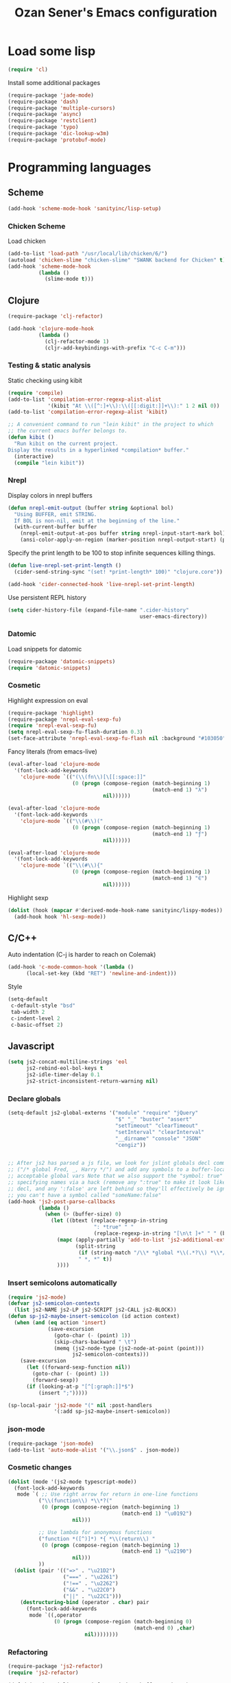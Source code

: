 #+TITLE: Ozan Sener's Emacs configuration
#+OPTIONS: num:nil ^:nil
* Load some lisp
#+BEGIN_SRC emacs-lisp
  (require 'cl)
#+END_SRC

Install some additional packages
#+BEGIN_SRC emacs-lisp
  (require-package 'jade-mode)
  (require-package 'dash)
  (require-package 'multiple-cursors)
  (require-package 'async)
  (require-package 'restclient)
  (require-package 'typo)
  (require-package 'dic-lookup-w3m)
  (require-package 'protobuf-mode)
#+END_SRC

* Programming languages
** Scheme
#+BEGIN_SRC emacs-lisp
  (add-hook 'scheme-mode-hook 'sanityinc/lisp-setup)
#+END_SRC
*** Chicken Scheme
Load chicken
#+BEGIN_SRC emacs-lisp
  (add-to-list 'load-path "/usr/local/lib/chicken/6/")
  (autoload 'chicken-slime "chicken-slime" "SWANK backend for Chicken" t)
  (add-hook 'scheme-mode-hook
            (lambda ()
              (slime-mode t)))
#+END_SRC

** Clojure
#+BEGIN_SRC emacs-lisp
  (require-package 'clj-refactor)

  (add-hook 'clojure-mode-hook
            (lambda ()
              (clj-refactor-mode 1)
              (cljr-add-keybindings-with-prefix "C-c C-m")))
#+END_SRC
*** Testing & static analysis
Static checking using kibit
#+BEGIN_SRC emacs-lisp
  (require 'compile)
  (add-to-list 'compilation-error-regexp-alist-alist
               '(kibit "At \\([^:]+\\):\\([[:digit:]]+\\):" 1 2 nil 0))
  (add-to-list 'compilation-error-regexp-alist 'kibit)

  ;; A convenient command to run "lein kibit" in the project to which
  ;; the current emacs buffer belongs to.
  (defun kibit ()
    "Run kibit on the current project.
  Display the results in a hyperlinked *compilation* buffer."
    (interactive)
    (compile "lein kibit"))
#+END_SRC

*** Nrepl
Display colors in nrepl buffers
#+BEGIN_SRC emacs-lisp
  (defun nrepl-emit-output (buffer string &optional bol)
    "Using BUFFER, emit STRING.
    If BOL is non-nil, emit at the beginning of the line."
    (with-current-buffer buffer
      (nrepl-emit-output-at-pos buffer string nrepl-input-start-mark bol)
      (ansi-color-apply-on-region (marker-position nrepl-output-start) (point-max))))
#+END_SRC

Specify the print length to be 100 to stop infinite sequences killing things.
#+BEGIN_SRC emacs-lisp
  (defun live-nrepl-set-print-length ()
    (cider-send-string-sync "(set! *print-length* 100)" "clojure.core"))

  (add-hook 'cider-connected-hook 'live-nrepl-set-print-length)
#+END_SRC

Use persistent REPL history
#+BEGIN_SRC emacs-lisp
  (setq cider-history-file (expand-file-name ".cider-history"
                                             user-emacs-directory))
#+END_SRC

*** Datomic
Load snippets for datomic
#+BEGIN_SRC emacs-lisp
  (require-package 'datomic-snippets)
  (require 'datomic-snippets)
#+END_SRC

*** Cosmetic
Highlight expression on eval
#+BEGIN_SRC emacs-lisp
  (require-package 'highlight)
  (require-package 'nrepl-eval-sexp-fu)
  (require 'nrepl-eval-sexp-fu)
  (setq nrepl-eval-sexp-fu-flash-duration 0.3)
  (set-face-attribute 'nrepl-eval-sexp-fu-flash nil :background "#103050")
#+END_SRC

Fancy literals (from emacs-live)
#+BEGIN_SRC emacs-lisp
(eval-after-load 'clojure-mode
  '(font-lock-add-keywords
    'clojure-mode `(("(\\(fn\\)[\[[:space:]]"
                     (0 (progn (compose-region (match-beginning 1)
                                               (match-end 1) "λ")
                               nil))))))

(eval-after-load 'clojure-mode
  '(font-lock-add-keywords
    'clojure-mode `(("\\(#\\)("
                     (0 (progn (compose-region (match-beginning 1)
                                               (match-end 1) "ƒ")
                               nil))))))

(eval-after-load 'clojure-mode
  '(font-lock-add-keywords
    'clojure-mode `(("\\(#\\){"
                     (0 (progn (compose-region (match-beginning 1)
                                               (match-end 1) "∈")
                               nil))))))
#+END_SRC

Highlight sexp
#+BEGIN_SRC emacs-lisp
  (dolist (hook (mapcar #'derived-mode-hook-name sanityinc/lispy-modes))
    (add-hook hook 'hl-sexp-mode))
#+END_SRC

** C/C++
Auto indentation (C-j is harder to reach on Colemak)
#+BEGIN_SRC emacs-lisp
  (add-hook 'c-mode-common-hook '(lambda ()
        (local-set-key (kbd "RET") 'newline-and-indent)))
#+END_SRC

Style
#+BEGIN_SRC emacs-lisp
  (setq-default
   c-default-style "bsd"
   tab-width 2
   c-indent-level 2
   c-basic-offset 2)
#+END_SRC
** Javascript
#+BEGIN_SRC emacs-lisp
  (setq js2-concat-multiline-strings 'eol
        js2-rebind-eol-bol-keys t
        js2-idle-timer-delay 0.1
        js2-strict-inconsistent-return-warning nil)
#+END_SRC

*** Declare globals
#+BEGIN_SRC emacs-lisp
  (setq-default js2-global-externs '("module" "require" "jQuery"
                                     "$" "_" "buster" "assert"
                                     "setTimeout" "clearTimeout"
                                     "setInterval" "clearInterval"
                                     "__dirname" "console" "JSON"
                                     "cengiz"))


  ;; After js2 has parsed a js file, we look for jslint globals decl comment
  ;; ("/* global Fred, _, Harry */") and add any symbols to a buffer-local var of
  ;; acceptable global vars Note that we also support the "symbol: true" way of
  ;; specifying names via a hack (remove any ":true" to make it look like a plain
  ;; decl, and any ':false' are left behind so they'll effectively be ignored as
  ;; you can't have a symbol called "someName:false"
  (add-hook 'js2-post-parse-callbacks
            (lambda ()
              (when (> (buffer-size) 0)
                (let ((btext (replace-regexp-in-string
                              ": *true" " "
                              (replace-regexp-in-string "[\n\t ]+" " " (buffer-substring-no-properties 1 (buffer-size)) t t))))
                  (mapc (apply-partially 'add-to-list 'js2-additional-externs)
                        (split-string
                         (if (string-match "/\\* *global *\\(.*?\\) *\\*/" btext) (match-string-no-properties 1 btext) "")
                         " *, *" t))
                  ))))
#+END_SRC
*** Insert semicolons automatically
#+BEGIN_SRC emacs-lisp
  (require 'js2-mode)
  (defvar js2-semicolon-contexts
    (list js2-NAME js2-LP js2-SCRIPT js2-CALL js2-BLOCK))
  (defun sp-js2-maybe-insert-semicolon (id action context)
    (when (and (eq action 'insert)
               (save-excursion
                 (goto-char (- (point) 1))
                 (skip-chars-backward " \t")
                 (memq (js2-node-type (js2-node-at-point (point)))
                       js2-semicolon-contexts)))
      (save-excursion
        (let ((forward-sexp-function nil))
          (goto-char (- (point) 1))
          (forward-sexp))
        (if (looking-at-p "[^[:graph:]]*$")
            (insert ";")))))

  (sp-local-pair 'js2-mode "(" nil :post-handlers
                 '(:add sp-js2-maybe-insert-semicolon))
#+END_SRC

*** json-mode
#+BEGIN_SRC emacs-lisp
  (require-package 'json-mode)
  (add-to-list 'auto-mode-alist '("\\.json$" . json-mode))
#+END_SRC
*** Cosmetic changes
#+BEGIN_SRC emacs-lisp
  (dolist (mode '(js2-mode typescript-mode))
    (font-lock-add-keywords
     mode `( ;; Use right arrow for return in one-line functions
            ("\\(function\\) *\\*?("
             (0 (progn (compose-region (match-beginning 1)
                                       (match-end 1) "\u0192")
                       nil)))

            ;; Use lambda for anonymous functions
            ("function *([^)]*) *{ *\\(return\\) "
             (0 (progn (compose-region (match-beginning 1)
                                       (match-end 1) "\u2190")
                       nil)))
            ))
    (dolist (pair '(("=>" . "\u21D2")
                    ("===" . "\u2261")
                    ("!==" . "\u2262")
                    ("&&" . "\u22C0")
                    ("||" . "\u22C1")))
      (destructuring-bind (operator . char) pair
        (font-lock-add-keywords
         mode `((,operator
                 (0 (progn (compose-region (match-beginning 0)
                                           (match-end 0) ,char)
                           nil))))))))
#+END_SRC
*** Refactoring
#+BEGIN_SRC emacs-lisp
  (require-package 'js2-refactor)
  (require 'js2-refactor)

  (defadvice js2r-inline-var (after reindent-buffer activate)
    (cleanup-buffer))

  (js2r-add-keybindings-with-prefix "C-c C-m")
  (define-key js2-mode-map (kbd "M-SPC") 'js2r--ensure-just-one-space)
#+END_SRC
*** Code completion and analysis using Tern
#+BEGIN_SRC emacs-lisp
  (require-package 'tern)
  (require-package 'tern-auto-complete)
  (require 'tern)

;  (add-hook 'js2-mode-hook (lambda () (tern-mode t)))

  (eval-after-load 'tern
    '(progn
       (require 'tern-auto-complete)
       (tern-ac-setup)))
#+END_SRC

*** Web-mode for JSX
#+BEGIN_SRC emacs-lisp
  (require-package 'web-mode)
  (add-to-list 'auto-mode-alist '("\\.html?\\'" . web-mode))
  (add-to-list 'auto-mode-alist '("\\.css?\\'" . web-mode))

  (setq web-mode-markup-indent-offset 2
        web-mode-css-indent-offset 2
        web-mode-code-indent-offset 2
        web-mode-enable-auto-quoting nil)
#+END_SRC

*** DWIM new line indentation

#+BEGIN_SRC emacs-lisp
  (defun osener/newline-and-indent ()
    "Open a new brace or bracket expression, with relevant newlines and indent. "
    (interactive)
    (if (or (and (looking-back "(") (looking-at ")"))
            (and (looking-back "{") (looking-at "}")))
        (progn
          (newline-and-indent)
          (newline-and-indent)
          (forward-line -1)
          (indent-according-to-mode))
      (newline-and-indent)))

  (define-key js2-mode-map (kbd "RET") 'osener/newline-and-indent)
#+END_SRC

** Typescript
#+BEGIN_SRC emacs-lisp
  (require-package 'flymake-cursor)
  (require-package 'tss)
  (add-to-list 'auto-mode-alist '("\\.ts\\'" . typescript-mode))
  (setq tss-popup-help-key "C-c C-d")
  (setq tss-jump-to-definition-key "M-.")
  (tss-config-default)
#+END_SRC
** Scala
#+BEGIN_SRC emacs-lisp
  (require-package 'scala-mode2)

  (let ((default-directory "~/vcs/ensime"))
    (when (file-exists-p default-directory)
      (add-to-list 'load-path (expand-file-name "elisp/"))
      (require 'ensime)))
#+END_SRC
** Haskell
#+BEGIN_SRC emacs-lisp
  (require 'haskell-mode)
  (require 'haskell)
  (require 'haskell-mode)
  (require 'hindent)
  (require 'haskell-process)
  (require 'haskell-simple-indent)
  (require 'haskell-interactive-mode)
  (require 'haskell-font-lock)
  (require-package 'shm)
  (require 'shm)
  (require 'shm-case-split)
  (require 'shm-reformat)
#+END_SRC

ghc-mod
#+BEGIN_SRC emacs-lisp
  (require-package 'ghc)
  (autoload 'ghc-init "ghc" nil t)
  (add-hook 'haskell-mode-hook (lambda () (ghc-init)))
  (setq haskell-font-lock-symbols t)
#+END_SRC

hindent
#+BEGIN_SRC emacs-lisp
  (autoload 'hindent/reformat-decl "hindent" nil t)
  (setq-default hindent-style "chris-done")
#+END_SRC

company-ghc
#+BEGIN_SRC emacs-lisp
  (require-package 'company-ghc)
  (require 'company)
  (add-hook 'haskell-mode-hook 'company-mode)
  (add-hook 'haskell-mode-hook 'rainbow-delimiters-mode)
  (add-to-list 'company-backends 'company-ghc)
  (custom-set-variables '(company-ghc-show-info t))
#+END_SRC

Misc
#+BEGIN_SRC emacs-lisp
  (add-hook 'kill-emacs-hook
            (lambda ()
              (shell-command-to-string "killall hdevtools")))

  (custom-set-variables
   '(haskell-interactive-mode-eval-pretty nil)
   '(haskell-interactive-mode-include-file-name nil)
   '(haskell-notify-p t)
   '(haskell-process-args-cabal-repl
     '("--ghc-option=-ferror-spans" "--with-ghc=ghci-ng"))
   '(haskell-process-args-ghci '("-ferror-spans"))
   '(haskell-process-auto-import-loaded-modules t)
   '(haskell-process-log t)
   '(haskell-process-path-ghci "ghci-ng")
   '(haskell-process-reload-with-fbytecode nil)
   '(haskell-process-suggest-haskell-docs-imports t)
   '(haskell-process-suggest-remove-import-lines t)
   '(haskell-process-type 'cabal-repl)
   '(haskell-process-use-presentation-mode t)
   '(haskell-tags-on-save t)
   '(shm-auto-insert-bangs t)
   '(shm-auto-insert-skeletons t)
   '(shm-use-hdevtools t)
   '(shm-use-presentation-mode t)
   '(haskell-complete-module-preferred
     '("Data.ByteString"
       "Data.ByteString.Lazy"
       "Data.Conduit"
       "Data.Function"
       "Data.List"
       "Data.Map"
       "Data.Maybe"
       "Data.Monoid"
       "Data.Ord")))


  (add-hook 'haskell-mode-hook (lambda () (electric-indent-mode 0)))
  (add-hook 'haskell-mode-hook (lambda () (auto-complete-mode 0)))
  (add-hook 'haskell-mode-hook 'structured-haskell-mode)
  (add-hook 'haskell-interactive-mode-hook 'structured-haskell-repl-mode)


  (defun haskell-interactive-toggle-print-mode ()
    (interactive)
    (setq haskell-interactive-mode-eval-mode
          (intern
           (ido-completing-read "Eval result mode: "
                                '("fundamental-mode"
                                  "haskell-mode"
                                  "espresso-mode"
                                  "ghc-core-mode"
                                  "org-mode")))))

  (defun haskell-insert-doc ()
    "Insert the documentation syntax."
    (interactive)
    (insert "-- | "))

  (defun haskell-insert-undefined ()
    "Insert undefined."
    (interactive)
    (if (and (boundp 'structured-haskell-mode)
             structured-haskell-mode)
        (shm-insert-string "undefined")
      (insert "undefined")))

  (defun haskell-move-right ()
    (interactive)
    (haskell-move-nested 1))

  (defun haskell-move-left ()
    (interactive)
    (haskell-move-nested -1))

  (defun haskell-who-calls (&optional prompt)
    "Grep the codebase to see who uses the symbol at point."
    (interactive "P")
    (let ((sym (if prompt
                   (read-from-minibuffer "Look for: ")
                 (haskell-ident-at-point))))
      (let ((existing (get-buffer "*who-calls*")))
        (when existing
          (kill-buffer existing)))
      (let ((buffer
             (grep-find (format "cd %s && find . -name '*.hs' -exec grep -inH -e %s {} +"
                                (haskell-session-current-dir (haskell-session))
                                sym))))
        (with-current-buffer buffer
          (rename-buffer "*who-calls*")
          (switch-to-buffer-other-window buffer)))))

  (defun haskell-auto-insert-module-template ()
    "Insert a module template for the newly created buffer."
    (interactive)
    (when (and (= (point-min)
                  (point-max))
               (buffer-file-name))
      (insert
       "-- | "
       "\n"
       "\n"
       "module "
       )
      (let ((name (haskell-guess-module-name)))
        (if (string= name "")
            (progn (insert "Main")
                   (shm-evaporate (- (point) 5)
                                  (point)))
          (insert name)))
      (insert " where"
              "\n"
              "\n")
      (goto-char (point-min))
      (forward-char 4)))

  ;; (define-key interactive-haskell-mode-map (kbd "C-?") 'haskell-mode-find-uses)
  (define-key interactive-haskell-mode-map (kbd "C-`") 'haskell-interactive-bring)
  (define-key interactive-haskell-mode-map (kbd "C-c C-c") 'haskell-process-cabal-build)
  (define-key interactive-haskell-mode-map (kbd "C-c C-k") 'haskell-interactive-mode-clear)
  (define-key interactive-haskell-mode-map (kbd "C-c C-l") 'haskell-process-load-or-reload)
  ;; (define-key interactive-haskell-mode-map (kbd "C-c C-t") 'haskell-mode-show-type-at)
  (define-key interactive-haskell-mode-map (kbd "C-c C-t") 'haskell-process-do-type)
  (define-key interactive-haskell-mode-map (kbd "C-c c") 'haskell-process-cabal)
  (define-key interactive-haskell-mode-map (kbd "M-,") 'haskell-who-calls)
  (define-key interactive-haskell-mode-map [f12] 'haskell-process-reload-devel-main)
  (define-key interactive-haskell-mode-map [f5] 'haskell-process-load-or-reload)

  (define-key haskell-mode-map (kbd "C-c i") 'hindent/reformat-decl)
  (define-key haskell-mode-map (kbd "C-c C-u") 'haskell-insert-undefined)
  (define-key haskell-mode-map (kbd "C-c C-a") 'haskell-insert-doc)
  (define-key haskell-mode-map (kbd "C-<return>") 'haskell-simple-indent-newline-indent)
  (define-key haskell-mode-map (kbd "C-<right>") 'haskell-move-right)
  (define-key haskell-mode-map (kbd "C-<left>") 'haskell-move-left)
  ;; (define-key haskell-mode-map (kbd "<space>") 'haskell-mode-contextual-space)

  (define-key haskell-cabal-mode-map (kbd "C-`") 'haskell-interactive-bring)
  (define-key haskell-cabal-mode-map [?\C-c ?\C-z] 'haskell-interactive-switch)
  (define-key haskell-cabal-mode-map (kbd "C-c C-c") 'haskell-process-cabal-build)
  (define-key haskell-cabal-mode-map (kbd "C-c c") 'haskell-process-cabal)
  (define-key haskell-cabal-mode-map (kbd "C-c C-k") 'haskell-interactive-mode-clear)

  (define-key haskell-interactive-mode-map (kbd "C-c C-v") 'haskell-interactive-toggle-print-mode)
  (define-key haskell-interactive-mode-map (kbd "C-c C-i") 'haskell-process-do-info)
  (define-key haskell-interactive-mode-map [f12] 'haskell-process-reload-devel-main)
  (define-key haskell-interactive-mode-map (kbd "C-<left>") 'haskell-interactive-mode-error-backward)
  (define-key haskell-interactive-mode-map (kbd "C-<right>") 'haskell-interactive-mode-error-forward)
  (define-key haskell-interactive-mode-map (kbd "C-c c") 'haskell-process-cabal)

  (define-key shm-map (kbd "C-c C-p") 'shm/expand-pattern)
  (define-key shm-map (kbd "C-c C-s") 'shm/case-split)
  ;; (define-key shm-map (kbd "SPC") 'shm-contextual-space)
  (define-key shm-map (kbd "C-\\") 'shm/goto-last-point)
  (define-key shm-map (kbd "C-c C-f") 'shm-fold-toggle-decl)
  (define-key shm-map (kbd "C-c i") 'shm-reformat-decl)
#+END_SRC

Ignore ghcjs output files
#+BEGIN_SRC emacs-lisp
  (mapc (lambda (ext) (push ext completion-ignored-extensions))
        '(".js_dyn_hi" ".js_dyn_o" ".js_hi" ".js_o"))

#+END_SRC
* Webdev
** Stylus
#+BEGIN_SRC emacs-lisp
  (require-package 'stylus-mode)
  (after-load 'auto-complete
    (add-hook 'stylus-mode-hook
              (lambda ()
                (ac-css-mode-setup)
                (rainbow-mode t))))
#+END_SRC
* Eshell
Great intro post for eshell, also the source of some of these settings:
http://www.masteringemacs.org/articles/2010/12/13/complete-guide-mastering-eshell/

** Change some defaults
#+BEGIN_SRC emacs-lisp
  (eval-after-load 'esh-opt
    '(progn
       (require 'em-prompt)
       (setq eshell-cmpl-ignore-case t)
       (setq eshell-prefer-lisp-functions t)
       (setq eshell-where-to-jump 'begin)
       (setq eshell-review-quick-commands nil)
       (setq eshell-smart-space-goes-to-end t)
       (setq eshell-directory-name
             (expand-file-name "./" (expand-file-name "eshell" user-emacs-directory)))))
#+END_SRC

** Convenience function for usage in a terminal emulator
This allows you to use eshell in a similar fashion to standard Unix
shells in a terminal emulator.

Call Emacs like this for an one-off eshell buffer:
emacsclient -a '' -t -e "(server-eshell)"
#+BEGIN_SRC emacs-lisp
  (defun server-eshell ()
    "Command to be called by emacs-client to start a new shell.

  A new eshell will be created. When the frame is closed, the buffer is
  deleted or the shell exits, then hooks will take care that the other
  actions happen. For example, when the frame is closed, then the buffer
  will be deleted and the client disconnected.

  Also creates a local binding of 'C-x #' to kill the buffer."
    (lexical-let ((buf (eshell t))
                  (client (first server-clients))
                  (frame (selected-frame)))
      (labels ((close (&optional arg)
                      (when (not (boundp 'cve/recurse))
                        (let ((cve/recurse t))
                          (delete-frame frame)
                          (kill-buffer buf)
                          (server-delete-client client)))))
        (add-hook 'eshell-exit-hook #'close t t)
        (add-hook 'delete-frame-functions #'close t t))
      (local-set-key (kbd "C-x #") (lambda () (interactive) (kill-buffer buf)))
      (delete-other-windows)
      nil))
#+END_SRC

** Quake-like eshell window
#+BEGIN_SRC emacs-lisp
  (require-package 'shell-pop)

  (setq shell-pop-window-position "bottom"
        shell-pop-window-height 50
        shell-pop-shell-type '("eshell" "*eshell*" (lambda () (eshell))))

  (global-set-key (kbd "<f8>") 'shell-pop)

#+END_SRC

** Easy way to open eshell in the directory of current buffer
[[https://github.com/technomancy/emacs-starter-kit/commit/c0e568d3c9940c9dd5241e4b49467723590fc2c2][From here]]
#+BEGIN_SRC emacs-lisp
(defun eshell-in-dir (&optional prompt)
  "Change the directory of an existing eshell to the directory of the file in
the current buffer or launch a new eshell if one isn't running. If the
current buffer does not have a file (e.g., a *scratch* buffer) launch or raise
eshell, as appropriate. Given a prefix arg, prompt for the destination
directory."
  (interactive "P")
  (let* ((original-buffer (current-buffer))
         (name (buffer-file-name))
         (dir (cond (prompt (read-directory-name "Directory: " nil nil t))
                    (name (file-name-directory name))
                    (t nil)))
         (buffers (delq nil (mapcar (lambda (buf)
                                      (with-current-buffer buf
                                        (when (eq 'eshell-mode major-mode)
                                          (buffer-name))))
                                    (buffer-list))))
         (buffer (cond ((eq 1 (length buffers)) (first buffers))
                       ((< 1 (length buffers)) (ido-completing-read
                                                "Eshell buffer: " buffers nil t
                                                nil nil (first buffers)))
                       (t (eshell)))))
    (with-current-buffer buffer
      (when dir
        (eshell/cd (list dir))
        (eshell-send-input))
      (end-of-buffer)
      (switch-to-buffer original-buffer)
      (shell-pop-up))))
#+END_SRC

** Clickable ls output
[[http://www.emacswiki.org/emacs/EshellEnhancedLS][From EmacsWiki]]
#+BEGIN_SRC emacs-lisp
  (eval-after-load "em-ls"
    '(progn
       (defun ted-eshell-ls-find-file-at-point (point)
         "RET on Eshell's `ls' output to open files."
         (interactive "d")
         (find-file
          (replace-regexp-in-string
           "[ \t\n]*$" ""
           (replace-regexp-in-string
            "^[ \t\n]*" ""
            (buffer-substring-no-properties
             (previous-single-property-change point 'help-echo)
             (next-single-property-change point 'help-echo))))))

       (defun pat-eshell-ls-find-file-at-mouse-click (event)
         "Middle click on Eshell's `ls' output to open files.
   From Patrick Anderson via the wiki."
         (interactive "e")
         (ted-eshell-ls-find-file-at-point (posn-point (event-end event))))

       (let ((map (make-sparse-keymap)))
         (define-key map (kbd "RET")      'ted-eshell-ls-find-file-at-point)
         (define-key map (kbd "<return>") 'ted-eshell-ls-find-file-at-point)
         (define-key map (kbd "<mouse-2>") 'pat-eshell-ls-find-file-at-mouse-click)
         (defvar ted-eshell-ls-keymap map))

       (defadvice eshell-ls-decorated-name (after ted-electrify-ls activate)
         "Eshell's `ls' now lets you click or RET on file names to open them."
         (add-text-properties 0 (length ad-return-value)
                              (list 'help-echo "RET, mouse-2: visit this file"
                                    'mouse-face 'highlight
                                    'keymap ted-eshell-ls-keymap)
                              ad-return-value)
         ad-return-value)))
#+END_SRC

** Colorize prompt on nonzero exit codes
#+BEGIN_SRC emacs-lisp
  (defface esk-eshell-error-prompt-face
    '((((class color) (background dark)) (:foreground "red" :bold t))
      (((class color) (background light)) (:foreground "red" :bold t)))
    "Face for nonzero prompt results"
    :group 'eshell-prompt)

  (add-hook 'eshell-after-prompt-hook
            (defun esk-eshell-exit-code-prompt-face ()
              (when (and eshell-last-command-status
                         (not (zerop eshell-last-command-status)))
                (let ((inhibit-read-only t))
                  (add-text-properties
                   (save-excursion (beginning-of-line) (point)) (point-max)
                   '(face esk-eshell-error-prompt-face))))))
#+END_SRC

** Misc commands
#+BEGIN_SRC emacs-lisp
  (defun eshell/cds ()
    "Change directory to the project's root."
    (eshell/cd (locate-dominating-file default-directory "src")))

  (defun eshell/cdl ()
    "Change directory to the project's root."
    (eshell/cd (locate-dominating-file default-directory "lib")))

  (defun eshell/cdg ()
    "Change directory to the project's root."
    (eshell/cd (locate-dominating-file default-directory ".git")))
#+END_SRC

* Term
Don't keep buffers with finished processes around
#+BEGIN_SRC emacs-lisp
  (defadvice term-sentinel (around my-advice-term-sentinel (proc msg))
    (if (memq (process-status proc) '(signal exit))
        (let ((buffer (process-buffer proc)))
          ad-do-it
          (kill-buffer buffer))
      ad-do-it))
  (ad-activate 'term-sentinel)
#+END_SRC

Yank into terminal with C-y
#+BEGIN_SRC emacs-lisp
  (add-hook 'term-mode-hook
            (lambda () (define-key term-raw-map (kbd "C-y") 'term-paste)))
#+END_SRC

Increase max buffer size
#+BEGIN_SRC emacs-lisp
  (add-hook 'term-mode-hook
            (lambda ()
              (setq term-buffer-maximum-size 10000)))
#+END_SRC

Multi-term
#+BEGIN_SRC emacs-lisp
  (require-package 'multi-term)

  (setq multi-term-program "/usr/local/bin/fish")

  (add-hook 'term-mode-hook
            (lambda ()
              (setq term-bind-key-alist
                    (append term-bind-key-alist
                            '(("M-[" . multi-term-prev)
                              ("M-]" . multi-term-next)
                              ("M-d" . term-send-forward-kill-word)
                              ("M-DEL" . term-send-forward-kill-word)
                              ("C-DEL" . term-send-forward-kill-word)
                              ("M-<backspace>" . term-send-backward-kill-word)
                              ("C-<backspace>" . term-send-backward-kill-word)
                              ("M-<right>" . term-send-forward-word)
                              ("C-<right>" . term-send-forward-word)
                              ("M-<left>" . term-send-backward-word)
                              ("C-<left>" . term-send-backward-word))))))
#+END_SRC

* Dired
Custom ls invocation
#+BEGIN_SRC emacs-lisp
  (setq dired-listing-switches
        "-aGhlvF --group-directories-first --time-style=long-iso")
#+END_SRC

Try guessing dired targets
#+BEGIN_SRC emacs-lisp
  (setq dired-dwim-target t)
#+END_SRC

Don't ask before doing recursive copies
#+BEGIN_SRC emacs-lisp
  (setq dired-recursive-copies 'always)
#+END_SRC

* Navigation
Goto line with feedback
#+BEGIN_SRC emacs-lisp
  (global-set-key [remap goto-line] 'goto-line-with-feedback)

  (defun goto-line-with-feedback ()
    "Show line numbers temporarily, while prompting for the line number input"
    (interactive)
    (if (and (boundp 'linum-mode)
             linum-mode)
        (call-interactively 'goto-line)
      (unwind-protect
          (progn
            (linum-mode 1)
            (call-interactively 'goto-line))
        (linum-mode -1))))
#+END_SRC

Projectile
#+BEGIN_SRC emacs-lisp
  (require-package 'projectile)
  (require-package 'helm-projectile)

  (projectile-global-mode t)
#+END_SRC
* Editing
#+BEGIN_SRC emacs-lisp
  (require-package 'zop-to-char)
  (global-set-key (kbd "M-z") 'zop-to-char)
#+END_SRC
* Window management
Popwin
#+BEGIN_SRC emacs-lisp
  (require-package 'popwin)

  (require 'popwin)
  (setq display-buffer-function 'popwin:display-buffer)

  (setq popwin:special-display-config
        '(("*Help*" :height 30 :stick t)
          ("*Completions*" :noselect t)
          ("*compilation*" :noselect t)
          ("*Messages*" :height 30)
          ("*Directory*" :noselect t)
          ("*Packages*" :height 30)
          ("\\*Slime Description.*" :noselect t :regexp t :height 30)
          ("*magit-commit*" :noselect t :height 40 :width 80)
          ("*magit-diff*" :noselect t :height 40 :width 80)
          ("*magit-edit-log*" :noselect t :height 15 :width 80)
          ("\\*Slime Inspector.*" :regexp t :height 30)
          ("*Ido Completions*" :noselect t :height 30)
          ("\\*ansi-term\\*.*" :regexp t :height 30)
          ("*shell*" :height 30)
          ("*gists*" :height 30)
          ("*sldb.*":regexp t :height 30)
          ("*nrepl-error*" :noselect t)))
#+END_SRC
Rotate windows
#+BEGIN_SRC emacs-lisp
  (defun rotate-windows ()
    "Rotate your windows"
    (interactive)
    (cond ((not (> (count-windows)1))
           (message "You can't rotate a single window!"))
          (t
           (setq i 1)
           (setq numWindows (count-windows))
           (while  (< i numWindows)
             (let* (
                    (w1 (elt (window-list) i))
                    (w2 (elt (window-list) (+ (% i numWindows) 1)))

                    (b1 (window-buffer w1))
                    (b2 (window-buffer w2))

                    (s1 (window-start w1))
                    (s2 (window-start w2))
                    )
               (set-window-buffer w1  b2)
               (set-window-buffer w2 b1)
               (set-window-start w1 s2)
               (set-window-start w2 s1)
               (setq i (1+ i)))))))
#+END_SRC

Toggle window split
#+BEGIN_SRC emacs-lisp
  (defun toggle-window-split ()
    (interactive)
    (if (= (count-windows) 2)
        (let* ((this-win-buffer (window-buffer))
               (next-win-buffer (window-buffer (next-window)))
               (this-win-edges (window-edges (selected-window)))
               (next-win-edges (window-edges (next-window)))
               (this-win-2nd (not (and (<= (car this-win-edges)
                                           (car next-win-edges))
                                       (<= (cadr this-win-edges)
                                           (cadr next-win-edges)))))
               (splitter
                (if (= (car this-win-edges)
                       (car (window-edges (next-window))))
                    'split-window-horizontally
                  'split-window-vertically)))
          (delete-other-windows)
          (let ((first-win (selected-window)))
            (funcall splitter)
            (if this-win-2nd (other-window 1))
            (set-window-buffer (selected-window) this-win-buffer)
            (set-window-buffer (next-window) next-win-buffer)
            (select-window first-win)
            (if this-win-2nd (other-window 1))))))
#+END_SRC

Easy window navigation using M-1..M-0
#+BEGIN_SRC emacs-lisp
  (require-package 'window-numbering)
  (window-numbering-mode t)
#+END_SRC

Keybindings
#+BEGIN_SRC emacs-lisp
  (global-set-key (kbd "C-x -") 'rotate-windows)
  (global-set-key (kbd "C-x C--") 'toggle-window-split)
  (global-unset-key (kbd "C-x C-+")) ;; don't zoom like this
#+END_SRC

#+BEGIN_SRC emacs-lisp
  (defun toggle-fullscreen ()
    "Toggle full screen"
    (interactive)
    (set-frame-parameter
     nil 'fullscreen
     (when (not (frame-parameter nil 'fullscreen)) 'fullboth)))

  (global-set-key (kbd "<f11>") 'toggle-fullscreen)
#+END_SRC

* Mail
#+BEGIN_SRC emacs-lisp
  (require 'gnus)
  (define-key gnus-group-mode-map (kbd "o") 'gnus-group-list-all-groups)

  (setq user-mail-address "ozan@ozansener.com"
        user-full-name  "Ozan Sener")

  (setq message-send-mail-function 'smtpmail-send-it
        smtpmail-stream-type 'starttls
        smtpmail-default-smtp-server "smtp.gmail.com"
        smtpmail-smtp-server "smtp.gmail.com"
        smtpmail-smtp-service 587)

  (add-hook 'message-send-hook
            (lambda ()
              (unless (yes-or-no-p "Sure you want to send this?")
                (signal 'quit nil))))


#+END_SRC

Mu4e
#+BEGIN_SRC emacs-lisp
  (add-to-list 'load-path "/run/current-system/sw/share/emacs/site-lisp/mu4e/")
  (require 'mu4e)


  (add-hook 'mu4e-view-mode-hook (lambda () (visual-line-mode)))
  (when (fboundp 'imagemagick-register-types)
    (imagemagick-register-types))

  (defun mu4e-shr2text ()
    (let ((dom (libxml-parse-html-region (point-min) (point-max))))
      (erase-buffer)
      (shr-insert-document dom)
      (goto-char (point-min))))
  (defun oni:shr-colorize-remove-last-arg (args)
    "If ARGS has more than 3 items, remove the last one."
    (if (> (length args) 3)
        (butlast args)
      args))
  (with-eval-after-load 'shr
    (advice-add #'shr-colorize-region :filter-args
                #'oni:shr-colorize-remove-last-arg))

  ;; Maildirs extension
  (require-package 'mu4e-maildirs-extension)
  (require 'mu4e-maildirs-extension)
  (mu4e-maildirs-extension)

  (setq mu4e-maildir "~/.mail"
        mu4e-sent-folder "/sent"
        mu4e-drafts-folder "/drafts"
        mu4e-trash-folder "/trash"
        mu4e-get-mail-command "offlineimap"
        mu4e-update-interval nil
        mu4e-sent-messages-behavior 'delete
        mu4e-headers-include-related nil
        mu4e-headers-skip-duplicates t
        mu4e-confirm-quit nil
        mu4e-maildir-shortcuts'(("/INBOX" . ?i))
        mu4e-html2text-command 'mu4e-shr2text
        mu4e-view-prefer-html t
        mu4e-view-show-images t
        mu4e-use-fancy-chars t
        mu4e-update-interval 300
        mu4e-skip-duplicates t
        mu4e-compose-signature
        (concat
         "Ozan Sener\n"
         "http://www.ozansener.com\n"))
#+END_SRC

* Chat
** ERC
Unique nick colorization
#+BEGIN_SRC emacs-lisp
  (require-package 'erc-hl-nicks)
#+END_SRC

Disable trailing whitespace in ERC buffers
#+BEGIN_SRC emacs-lisp
  (add-hook 'erc-mode-hook (lambda ()
                                (setq show-trailing-whitespace nil)))
#+END_SRC

* Helm
#+BEGIN_SRC emacs-lisp
  (require-package 'helm)
  (require-package 'helm-swoop)

  (require 'helm-config)

  (helm-mode -1)

  (setq helm-split-window-in-side-p t)
#+END_SRC

Keybindings
#+BEGIN_SRC emacs-lisp
  (global-set-key (kbd "<f1>") 'helm-mini)
  (global-set-key (kbd "M-i") 'helm-swoop)
  (global-set-key (kbd "M-I") 'helm-swoop-back-to-last-point)
  (define-key org-mode-map (kbd "C-x TAB") 'helm-org-headlines)
  (global-set-key (kbd "C-x TAB") 'helm-imenu)
#+END_SRC

* Git
Toggle whitespace in magit-status buffers
#+BEGIN_SRC emacs-lisp
  (require 'magit)

  (defun magit-toggle-whitespace ()
    (interactive)
    (if (member "-w" magit-diff-options)
        (magit-dont-ignore-whitespace)
      (magit-ignore-whitespace)))

  (defun magit-ignore-whitespace ()
    (interactive)
    (add-to-list 'magit-diff-options "-w")
    (magit-refresh))

  (defun magit-dont-ignore-whitespace ()
    (interactive)
    (setq magit-diff-options (remove "-w" magit-diff-options))
    (magit-refresh))

  (global-set-key (kbd "C-c g") 'magit-status)
  (define-key magit-status-mode-map (kbd "W") 'magit-toggle-whitespace)
#+END_SRC

Add keybinding for toggling --no-merges in log view
#+BEGIN_SRC emacs-lisp
  (eval-after-load 'magit-key-mode
    '(magit-key-mode-insert-switch 'logging "-l" "No merges" "--no-merges"))
#+END_SRC

Diff-hl mode
#+BEGIN_SRC emacs-lisp
  (require-package 'diff-hl)
  (global-diff-hl-mode t)
#+END_SRC

Style-checking for git commit messages
#+BEGIN_SRC emacs-lisp
  (require-package 'git-commit-mode)
#+END_SRC

Misc
#+BEGIN_SRC emacs-lisp
  (setq magit-diff-refine-hunk 'all)
  (setq magit-repo-dirs '("~/vcs"))
#+END_SRC

* OSX related tweaks
Input related tweaks
#+BEGIN_SRC emacs-lisp
  (when *is-a-mac*
    (setq mac-command-modifier 'super)
    (setq mac-option-modifier 'meta)
    (global-unset-key (kbd "s-q")))
#+END_SRC

* Cosmetic changes
Set default font
#+BEGIN_SRC emacs-lisp
  (add-to-list 'default-frame-alist
               `(font . ,(if *is-a-mac*
                            "PragmataPro-15"
                            "PragmataPro-12")))
#+END_SRC

Disable bold faces
#+BEGIN_SRC emacs-lisp
  (mapc
   (lambda (face)
     (set-face-attribute face nil :weight 'normal :underline nil))
   (face-list))
#+END_SRC

Use UTF-8 bullets on org-mode buffers
#+BEGIN_SRC emacs-lisp
  (require-package 'org-bullets)
  (add-hook 'org-mode-hook (lambda () (org-bullets-mode 1)))
#+END_SRC

Fontify code blocks in org-mode buffers
#+BEGIN_SRC emacs-lisp
  (setq org-src-fontify-natively t)
#+END_SRC

Turn on `org-indent-mode' on startup
#+BEGIN_SRC emacs-lisp
  (setq org-startup-indented t)
#+END_SRC

Parse ansi color escape codes in compilation-mode buffers
#+BEGIN_SRC emacs-lisp
  (require 'ansi-color)
  (defun colorize-compilation-buffer ()
    (toggle-read-only)
    (ansi-color-apply-on-region (point-min) (point-max))
    (toggle-read-only))
  (add-hook 'compilation-filter-hook 'colorize-compilation-buffer)
#+END_SRC

Indent guide
#+BEGIN_SRC emacs-lisp
  (require-package 'indent-guide)
  (require 'indent-guide)
  (add-hook 'stylus-mode-hook 'indent-guide-mode)
#+END_SRC

No blinking!
#+BEGIN_SRC emacs-lisp
  (blink-cursor-mode -1)
#+END_SRC

Increase fringe width
#+BEGIN_SRC emacs-lisp
  (fringe-mode 8)
#+END_SRC

** Fancy mode-line
#+BEGIN_SRC emacs-lisp
  (require-package 'svg-mode-line-themes)

  (require 'svg-mode-line-themes)

  (smt/enable)

  (defun smt/buffer-indicators-text (widget)
    (if buffer-read-only " RO " " RW "))

  (defun smt/buffer-name-text (widget)
    (format-mode-line "%b"))

  (defun smt/minor-mode-indicator-text (widget)
    (concat
     (when defining-kbd-macro                             " REC ")
     (when (bound-and-true-p aai-mode)                    " I ")
     (when (or (bound-and-true-p evil-local-mode)
               (bound-and-true-p evil-mode))              " [eVil] ")
     (when (bound-and-true-p dired-omit-mode)             " O ")
     (when (bound-and-true-p save-auto-hook)              " A ")
     (when (/= (- (point-max) (point-min)) (buffer-size)) " N ")
     (when (bound-and-true-p wmi)                         " M ")
     (when (bound-and-true-p multiple-cursors-mode)       " mc ")
     (when (bound-and-true-p iedit-mode)                  " iedit ")))

  (smt/defwidget buffer-dirty
    :text (lambda (widget)
            (if (and
                 (buffer-modified-p)
                 (or buffer-file-name buffer-offer-save))
                " ❉ " " ✓ ")))

  (smt/defwidget position-info
    :text (lambda (widget)
            (format-mode-line "%l:%c [%p] %I"))
    :on-click (lambda (widget event)
                (what-cursor-position t)))

  (smt/defwidget major-mode
    :text (lambda (widget)
            (format-mode-line mode-name))
    :on-click (lambda (widget event)
                (message "%s" (format-mode-line mode-line-modes))))

  (smt/defrow default-position
    :widgets '(position-info)
    :align "right"
    :margin 5)

  (smt/defrow default-left
    :widgets '(buffer-info buffer-name buffer-dirty which-function)
    :margin 10)

  (smt/defrow default-right
    :widgets '(major-mode version-control minor-modes)
    :align "right"
    :margin 30)

  (defun ocodo:smt/background (theme)
    (let ((width (smt/window-pixel-width))
          (height (smt/t-pixel-height theme)))
      `((\defs
         (linearGradient
          :id "twisted" :x1 "0%" :y1 "0%" :x2 "100%" :y2 "25%"
          (stop :offset "0%"  :style "stop-color:#000000;stop-opacity:0.3")
          (stop :offset "25%"  :style "stop-color:#484848;stop-opacity:0.3")
          (stop :offset "75%"  :style "stop-color:#484848;stop-opacity:0.3")
          (stop :offset "100%"  :style "stop-color:#000000;stop-opacity:0.3"))
         (filter
          :id "blur"
          (feGaussianBlur
           :stdDeviation "5")
          (feComposite)))
        (rect :width "100%" :height "100%" :x 0 :y 0 :fill "url(#twisted)" :fill-opacity 1)
        (rect :width "100%" :height 1 :x 0 :y height :fill "#383838" :fill-opacity 1)

        (g :transform ,(format "translate(%i,0)" (- width 80))
           (g :transform "matrix(1.25,0,0,-1.25,0,32)"
              (g :transform "matrix(0.14833729,0,0,0.14833729,31.537529,25.978459)"    (path :fill "#6cb681" :fill-opacity 0.6 :d "M 0,0 39.208,-61.232 78.417,0 0,0 z"))
              (g :transform "matrix(0.14833729,0,0,0.14833729,43.16965,25.978459)"     (path :fill "#62b286" :fill-opacity 0.6 :d "m 0,0 -39.208,-61.232 83.937,0 L 5.521,0 0,0 z"))
              (g :transform "matrix(0.14833729,0,0,0.14833729,43.988605,25.978459)"    (path :fill "#aabd86" :fill-opacity 0.6 :d "M 0,0 39.208,-61.232 78.418,0 0,0 z"))
              (g :transform "matrix(0.14833729,0,0,0.14833729,55.620993,25.978459)"    (path :fill "#bfb980" :fill-opacity 0.6 :d "m 0,0 -39.21,-61.232 83.938,0 L 5.521,0 0,0 z"))
              (g :transform "matrix(0.14833729,0,0,0.14833729,56.439934,25.978459)"    (path :fill "#e2ae6e" :fill-opacity 0.6 :d "M 0,0 39.208,-61.232 68.317,-15.771 68.317,0 0,0 z"))
              (g :transform "matrix(0.14833729,0,0,0.14833729,62.255883,16.89541)"     (path :fill "#e69c5e" :fill-opacity 0.6 :d "m 0,0 29.11,0 0,45.461 L 0,0 z"))

              (g :transform "matrix(0.14833729,0,0,0.14833729,31.128089,7.1725684)"    (path :fill "#028f85" :fill-opacity 0.6 :d "M 0,0 41.969,65.545 83.938,0 0,0 z"))
              (g :transform "matrix(0.14833729,0,0,0.14833729,49.804673,16.895395)"    (path :fill "#3f9f88" :fill-opacity 0.6 :d "M 0,0 -41.969,-65.545 -83.938,0 0,0 z"))
              (g :transform "matrix(0.14833729,0,0,0.14833729,43.57915,7.1725684)"     (path :fill "#72aa88" :fill-opacity 0.6 :d "M 0,0 41.969,65.545 83.939,0 0,0 z"))
              (g :transform "matrix(0.14833729,0,0,0.14833729,62.255883,16.895395)"    (path :fill "#a5b785" :fill-opacity 0.6 :d "M 0,0 -41.968,-65.545 -83.938,0 0,0 z"))
              (g :transform "matrix(0.14833729,0,0,0.14833729,56.030478,7.1726129)"    (path :fill "#c9cb87" :fill-opacity 0.6 :d "m 0,0 71.078,0 0,20.083 L 41.968,65.545 0,0 z"))
              (g :transform "matrix(0.14833729,0,0,0.14833729,62.255883,16.89541)"     (path :fill "#e7bd73" :fill-opacity 0.6 :d "M 0,0 29.11,-45.462 29.11,0 0,0 z"))

              (g :transform "matrix(0.14833729,0,0,0.14833729,31.128059,7.1726129)"    (path :fill "#007d7e" :fill-opacity 0.6 :d "m 0,0 30.961,-48.353 22.016,0 L 83.938,0 0,0 z"))
              (g :transform "matrix(0.14833729,0,0,0.14833729,38.986494,5.9236201e-7)" (path :fill "#69a489" :fill-opacity 0.6 :d "M 0,0 61.922,0 30.961,48.353 0,0 z"))
              (g :transform "matrix(0.14833729,0,0,0.14833729,43.579135,7.1726129)"    (path :fill "#8bb285" :fill-opacity 0.6 :d "m 0,0 30.961,-48.353 22.016,0 L 83.939,0 0,0 z"))
              (g :transform "matrix(0.14833729,0,0,0.14833729,51.437629,5.9236201e-7)" (path :fill "#bec680" :fill-opacity 0.6 :d "M 0,0 61.922,0 30.962,48.353 0,0 z"))
              (g :transform "matrix(0.14833729,0,0,0.14833729,56.030478,7.1726129)"    (path :fill "#d7b866" :fill-opacity 0.6 :d "m 0,0 30.96,-48.353 22.016,0 18.102,28.27 L 71.078,0 0,0 z"))
              (g :transform "matrix(0.14833729,0,0,0.14833729,63.88878,5.9236201e-7)"  (path :fill "#eeb767" :fill-opacity 0.6 :d "m 0,0 18.102,0 0,28.27 L 0,0 z"))))

        (g :transform "matrix(1.25,0,0,-1.25,0,32)"
           (g :transform "matrix(-0.14833729,0,0,0.14833729,105.25468,-47.37267)"
              (g :transform "translate(299.9707,494.4888)" (path :fill "#6cb681" :fill-opacity 0.6  :d "m 0,0 -39.209,-61.232 83.939,0 L 5.521,0 0,0 z" ))
              (g :transform "translate(305.4917,494.4888)" (path :fill "#62b286" :fill-opacity 0.6  :d "M 0,0 39.209,-61.232 78.418,0 0,0 z" ))
              (g :transform "translate(383.9101,494.4888)" (path :fill "#aabd86" :fill-opacity 0.6  :d "m 0,0 -39.209,-61.232 83.938,0 L 5.521,0 0,0 z" ))
              (g :transform "translate(389.431,494.4888)"  (path :fill "#bfb980" :fill-opacity 0.6  :d "M 0,0 39.208,-61.232 78.417,0 0,0 z" ))
              (g :transform "translate(467.8478,494.4888)" (path :fill "#e2ae6e" :fill-opacity 0.6  :d "m 0,0 -39.208,-61.232 83.937,0 L 5.521,0 0,0 z" ))
              (g :transform "translate(473.3686,494.4888)" (path :fill "#e69c5e" :fill-opacity 0.6  :d "M 0,0 39.208,-61.232 78.417,0 0,0 z" ))
              (g :transform "translate(551.7853,494.4888)" (path :fill "#e08951" :fill-opacity 0.6  :d "m 0,0 -39.208,-61.232 83.937,0 L 5.521,0 0,0 z" ))
              (g :transform "translate(557.3062,494.4888)" (path :fill "#f2a047" :fill-opacity 0.6  :d "M 0,0 39.208,-61.232 78.418,0 0,0 z" ))
              (g :transform "translate(635.7247,494.4888)" (path :fill "#e57d50" :fill-opacity 0.6  :d "m 0,0 -39.21,-61.232 83.938,0 L 5.521,0 0,0 z" ))
              (g :transform "translate(641.2455,494.4888)" (path :fill "#c14b47" :fill-opacity 0.6  :d "M 0,0 39.208,-61.232 68.317,-15.771 68.317,0 0,0 z" ))
              (g :transform "translate(680.4531,433.2564)" (path :fill "#b63840" :fill-opacity 0.6  :d "m 0,0 29.11,0 0,45.461 L 0,0 z" ))

              (g :transform "translate(344.7012,433.2563)" (path :fill "#028f85" :fill-opacity 0.6  :d "M 0,0 -41.97,-65.545 -83.939,0 0,0 z" ))
              (g :transform "translate(302.731,367.7109)"  (path :fill "#3f9f88" :fill-opacity 0.6  :d "M 0,0 41.97,65.545 83.94,0 0,0 z" ))
              (g :transform "translate(428.6396,433.2563)" (path :fill "#72aa88" :fill-opacity 0.6  :d "M 0,0 -41.969,-65.545 -83.938,0 0,0 z" ))
              (g :transform "translate(386.6709,367.7109)" (path :fill "#a5b785" :fill-opacity 0.6  :d "M 0,0 41.969,65.545 83.938,0 0,0 z" ))
              (g :transform "translate(512.5771,433.2563)" (path :fill "#c9cb87" :fill-opacity 0.6  :d "M 0,0 -41.969,-65.545 -83.938,0 0,0 z" ))
              (g :transform "translate(470.6084,367.7109)" (path :fill "#e7bd73" :fill-opacity 0.6  :d "M 0,0 41.969,65.545 83.938,0 0,0 z" ))
              (g :transform "translate(596.5146,433.2563)" (path :fill "#f6c576" :fill-opacity 0.6  :d "M 0,0 -41.969,-65.545 -83.938,0 0,0 z" ))
              (g :transform "translate(554.5459,367.7109)" (path :fill "#eea258" :fill-opacity 0.6  :d "M 0,0 41.969,65.545 83.939,0 0,0 z" ))
              (g :transform "translate(680.4531,433.2563)" (path :fill "#c76b4d" :fill-opacity 0.6  :d "M 0,0 -41.968,-65.545 -83.938,0 0,0 z" ))
              (g :transform "translate(638.4852,367.7112)" (path :fill "#b14f43" :fill-opacity 0.6  :d "m 0,0 71.078,0 0,20.083 L 41.968,65.545 0,0 z" ))
              (g :transform "translate(680.4531,433.2564)" (path :fill "#963336" :fill-opacity 0.6  :d "M 0,0 29.11,-45.462 29.11,0 0,0 z" ))

              (g :transform "translate(271.7697,319.3578)" (path :fill "#00707a" :fill-opacity 0.6  :d "M 0,0 61.923,0 30.962,48.353 0,0 z" ))
              (g :transform "translate(302.7312,367.7112)" (path :fill "#007d7e" :fill-opacity 0.6  :d "m 0,0 30.961,-48.353 22.017,0 L 83.939,0 0,0 z" ))
              (g :transform "translate(355.7091,319.3578)" (path :fill "#69a489" :fill-opacity 0.6  :d "M 0,0 61.922,0 30.961,48.353 0,0 z" ))
              (g :transform "translate(386.6706,367.7112)" (path :fill "#8bb285" :fill-opacity 0.6  :d "m 0,0 30.961,-48.353 22.016,0 L 83.938,0 0,0 z" ))
              (g :transform "translate(439.6474,319.3578)" (path :fill "#bec680" :fill-opacity 0.6  :d "M 0,0 61.922,0 30.961,48.353 0,0 z" ))
              (g :transform "translate(470.6082,367.7112)" (path :fill "#d7b866" :fill-opacity 0.6  :d "m 0,0 30.961,-48.353 22.016,0 L 83.938,0 0,0 z" ))
              (g :transform "translate(523.585,319.3578)"  (path :fill "#eeb767" :fill-opacity 0.6  :d "M 0,0 61.922,0 30.961,48.353 0,0 z" ))
              (g :transform "translate(554.5458,367.7112)" (path :fill "#d68651" :fill-opacity 0.6  :d "m 0,0 30.961,-48.353 22.016,0 L 83.939,0 0,0 z" ))
              (g :transform "translate(607.523,319.3578)"  (path :fill "#c16448" :fill-opacity 0.6  :d "M 0,0 61.922,0 30.962,48.353 0,0 z" ))
              (g :transform "translate(638.4852,367.7112)" (path :fill "#9b4641" :fill-opacity 0.6  :d "m 0,0 30.96,-48.353 22.016,0 18.102,28.27 L 71.078,0 0,0 z" ))
              (g :transform "translate(691.4611,319.3578)" (path :fill "#83373c" :fill-opacity 0.6  :d "m 0,0 18.102,0 0,28.27 L 0,0 z" )))))))


  (defun ocodo:smt/overlay (theme)
    (let ((width (smt/window-pixel-width))
          (height (smt/t-pixel-height theme)))
      `((\defs
         (linearGradient
          :id "over-gradient" :x1 "0%" :y1 "0%" :x2 "0%" :y2 "100%"
          (stop :offset "0%" :style "stop-color:#FFFFFF;stop-opacity:0.1")
          (stop :offset "20%" :style "stop-color:#000000;stop-opacity:0.0")
          (stop :offset "90%" :style "stop-color:#000000;stop-opacity:0.5")
          (stop :offset "100%" :style "stop-color:#000000;stop-opacity:0.8")))
        (rect :width "100%" :height "100%" :x 0 :y 0 :fill "url(#over-gradient)"))))

  (defun smt/ocodo-title-style (widget)
    (list :font-weight "normal"
          :font-size "12pt"
          :font-family "sans-serif"
          :filter nil
          :fill (if (smt/window-active-p)
                    "#FFFFFF"
                  "#666666")))

  (defun smt/ocodo-major-mode-style (widget)
    (list :font-weight "normal"
          :font-size "12pt"
          :filter nil
          :font-family "sans-serif"
          :fill (if (smt/window-active-p)
                    "#AAAAAA"
                  "#666666")))

  (defun smt/ocodo-info-style (widget)
    (list :font-weight "normal"
          :font-size "10pt"
          :filter nil
          :font-family "sans-serif"
          :fill (if (smt/window-active-p)
                    "#999999"
                  "#555555")))

  (defun smt/ocodo-position-info-style (widget)
    (list :font-weight "normal"
          :font-size "11pt"
          :filter nil
          :fill (if (smt/window-active-p)
                    "#DDDDDD"
                  "#999999")))

  (defun smt/ocodo-dirty-style (widget)
    (list :font-weight "normal"
          :font-size "11pt"
          :filter nil
          :font-family "sans-serif"
          :fill (if (and (or buffer-file-name buffer-offer-save) (buffer-modified-p))
                    ;; Dirty
                    (if (smt/window-active-p)
                        "#FF6060" "#763030")
                  ;; Untouched
                  (if (smt/window-active-p)
                      "#1F4F25" "#143519"))))

  (defun smt/ocodo-minor-mode-style (widget)
    (list :font-weight "normal"
          :font-size "11pt"
          :filter nil
          :fill (if (smt/window-active-p)
                    "#FFFFFF"
                  "#666666")))

  (defun smt/ocodo-version-control-style (widget)
    (list :font-weight "bold"
          :font-size "11pt"
          :filter nil
          :font-family "sans-serif"
          :fill (if (smt/window-active-p)
                    "#60B18C"
                  "#666666")))

  (smt/deftheme ocodo:smt
    :pixel-height 32
    :background 'ocodo:smt/background
    :overlay    'ocodo:smt/overlay
    :local-widgets
    (list (cons 'major-mode
                (smt/make-widget
                 :prototype 'major-mode
                 :style 'smt/ocodo-major-mode-style))

          (cons 'minor-modes
                (smt/make-widget
                 :prototype 'minor-modes
                 :style 'smt/ocodo-minor-mode-style))

          (cons 'version-control
                (smt/make-widget
                 :prototype 'version-control
                 :style 'smt/ocodo-version-control-style))

          (cons 'position-info
                (smt/make-widget
                 :prototype 'position-info
                 :style 'smt/ocodo-position-info-style))

          (cons 'buffer-info
                (smt/make-widget
                 :prototype 'buffer-info
                 :style 'smt/ocodo-info-style))

          (cons 'buffer-dirty
                (smt/make-widget
                 :prototype 'buffer-dirty
                 :style 'smt/ocodo-dirty-style))

          (cons 'buffer-name
                (smt/make-widget
                 :prototype 'buffer-name
                 :style 'smt/ocodo-title-style)))

    :rows (list
           'default-left
           'default-position
           'default-right))


  (let ((theme (cdr (assoc 'archetype smt/themes)))
        (row (cdr (assoc 'archetype smt/rows))))

    ;; Customise to use your desired default font
    (setf (getf theme :style) (list :font-size "12pt" :font-family "sans-serif"))

    (setf (getf row :baseline) 19))

  (smt/set-theme 'ocodo:smt)
  (set-face-attribute 'mode-line nil :box nil)
  (set-face-attribute 'mode-line-inactive nil :box nil)

#+END_SRC
* Misc Emacs modes
M-x find-file http://en.wikipedia.org/wiki/Main_Page
#+BEGIN_SRC emacs-lisp
  (url-handler-mode t)
#+END_SRC

Edit current file with sudo
#+BEGIN_SRC emacs-lisp
  (defun edit-file-with-sudo ()
    "Open the currently visited file as root via sudo."
    (interactive)
    (if (buffer-file-name)
        (let ((file-name (buffer-file-name)))
          (kill-buffer (current-buffer))
          (find-file (concat "/sudo::" file-name))
          (message "now editing %s as root" file-name))))

#+END_SRC

Clean old buffers
#+BEGIN_SRC emacs-lisp
  (autoload 'clean-buffer-list "midnight"
    "Kill old buffers that have not been displayed recently." t)
#+END_SRC

** Smartparens
#+BEGIN_SRC emacs-lisp
  (require-package 'smartparens)
  (setq sp-base-key-bindings 'paredit)
  (smartparens-global-strict-mode t)
  (diminish 'smartparens-mode)
  (require 'smartparens-config)
#+END_SRC

Temporary fix for missing cua-replace-region (See [[https://github.com/Fuco1/smartparens/issues/271][#271]])
#+BEGIN_SRC emacs-lisp
  (unless (fboundp 'cua-replace-region)
    (defun cua-replace-region ()
      "Replace the active region with the character you type."
      (interactive)
      (let ((not-empty (and cua-delete-selection (cua-delete-region))))
        (unless (eq this-original-command this-command)
          (let ((overwrite-mode
                 (and overwrite-mode
                      not-empty
                      (not (eq this-original-command 'self-insert-command)))))
            (cua--fallback))))))
#+END_SRC

** Convenient bookmarking using bm
#+BEGIN_SRC emacs-lisp
  (require-package 'bm)

  (global-set-key (kbd "<M-f2>") 'bm-toggle)
  (global-set-key (kbd "<f2>")   'bm-next)
  (global-set-key (kbd "<S-f2>") 'bm-previous)
  (global-set-key (kbd "<left-fringe> <mouse-1>") 'bm-toggle-mouse)
  (global-set-key (kbd "<left-fringe> <wheel-down>") 'bm-next-mouse)
  (global-set-key (kbd "<left-fringe> <wheel-up>") 'bm-previous-mouse)
#+END_SRC

** Browsers
#+BEGIN_SRC emacs-lisp
  (require-package 'w3m)
  (setq browse-url-browser-function 'browse-url-default-browser)
#+END_SRC

** Disable hl-line-mode
#+BEGIN_SRC emacs-lisp
  (remove-hook 'prog-mode-hook 'esk-turn-on-hl-line-mode)
#+END_SRC

** ag
Editable buffer
#+BEGIN_SRC emacs-lisp
  (require-package 'wgrep-ack)
  (add-hook 'ag-mode-hook 'wgrep-ack-and-a-half-setup)
  (setq wgrep-auto-save-buffer t)
  (setq wgrep-enable-key "w")
  (setq wgrep-change-readonly-file t)
#+END_SRC

Ignore ghcjs output files
#+BEGIN_SRC emacs-lisp
  (setq ag-ignore-list '(".js_" "*.jsexe*"))
#+END_SRC
** Shell
Use fish shell
#+BEGIN_SRC emacs-lisp
  (setq explicit-shell-file-name "/usr/local/bin/fish")
#+END_SRC

** Snippets
#+BEGIN_SRC emacs-lisp
  (require-package 'yasnippet)
#+END_SRC

Enable globally
#+BEGIN_SRC emacs-lisp
  (yas-global-mode 1)
#+END_SRC

Disable in some modes
#+BEGIN_SRC emacs-lisp
  (add-hook 'term-mode-hook (lambda ()
                              (yas-minor-mode -1)))
#+END_SRC

#+BEGIN_SRC emacs-lisp
  (diminish 'yas-minor-mode)
#+END_SRC

Prefer IDO prompt
#+BEGIN_SRC emacs-lisp
  (setq yas/prompt-functions '(yas/ido-prompt yas/dropdown-prompt))
#+END_SRC



*** Helper functions
JavaScript [[https://github.com/magnars/.emacs.d/blob/master/defuns/snippet-helpers.el][(From here)]]
#+BEGIN_SRC emacs-lisp
  (defun js-method-p ()
    (save-excursion
      (word-search-backward "function")
      (looking-back ": ")))

  (defun js-function-declaration-p ()
    (save-excursion
      (word-search-backward "function")
      (looking-back "^\\s *")))

  (defun snippet--function-punctuation ()
    (if (js-method-p)
        (when (not (looking-at "[ \n\t\r]*}"))
          (insert ","))
      (unless (js-function-declaration-p)
        (if (looking-at "$") (insert ";")))))

  (defun snippet--function-name ()
    (if (js-function-declaration-p) "name" ""))
#+END_SRC

** EMMS
#+BEGIN_SRC emacs-lisp
  (require-package 'emms)

  (autoload 'emms-browser "emms-browser"
    "Launch or switch to the EMMS Browser." t)
  (autoload 'emms "emms-playlist-mode"
    "Switch to the current emms-playlist buffer." t)

  (eval-after-load "emms"
    `(progn
       (emms-devel)
       (emms-default-players)

       (if (require 'emms-info-libtag nil t)
           (add-to-list 'emms-info-functions 'emms-info-libtag
                        nil 'eq))
       (require 'emms-mark nil t)

       (require 'emms-history)
       (emms-history-load)

       ;; swap time and other track info
       (let ((new-global-mode-string nil))
         (while (and (not (memq (car global-mode-string)
                                '(emms-mode-line-string
                                  emms-playing-time-string)))
                     global-mode-string)
           (push (car global-mode-string) new-global-mode-string)
           (setq global-mode-string (cdr global-mode-string)))
         (setq global-mode-string
               (nconc (nreverse new-global-mode-string)
                      '(emms-playing-time-string
                        emms-mode-line-string))))
       (add-hook 'emms-player-started-hook 'emms-show)


       (defun my-emms-covers (dir type)
         "Choose album cover in DIR deppending on TYPE.
          Small cover should be less than 80000 bytes.
          Medium - less than 120000 bytes."
         (let* ((pics (directory-files-and-attributes
                       dir t "\\.\\(jpe?g\\|png\\|gif\\|bmp\\)$" t))
                (pic (car pics))
                (pic-size (nth 8 pic)))
           (let (temp)
             (cond
              ((eq type 'small)
               (while (setq temp (cadr pics))
                 (let ((temp-size (nth 8 temp)))
                   (if (< temp-size pic-size)
                       (setq pic temp
                             pic-size temp-size)))
                 (setq pics (cdr pics)))
               (if (<= (or pic-size 80001) 80000)
                   (car pic)))
              ((eq type 'medium)
               (if (and pic (setq temp (cadr pics)))
                   (progn
                     (setq pics (cdr pics))
                     (let ((temp-size (nth 8 temp)))
                       (let ((small temp)
                             (small-size temp-size))
                         (if (< pic-size small-size)
                             (setq small pic
                                   small-size pic-size
                                   pic temp
                                   pic-size temp-size))
                         (while (setq temp (cadr pics))
                           (setq temp-size (nth 8 temp))
                           (cond
                            ((< temp-size small-size)
                             (setq pic small
                                   pic-size small-size
                                   small temp
                                   small-size temp-size))
                            ((< temp-size pic-size)
                             (setq pic temp
                                   pic-size temp-size)))
                           (setq pics (cdr pics)))
                         (car (if (<= pic-size 120000) pic
                                small)))))
                 (car pic)))
              ((eq type 'large)
               (while (setq temp (cadr pics))
                 (let ((temp-size (nth 8 temp)))
                   (if (> temp-size pic-size)
                       (setq pic temp
                             pic-size temp-size)))
                 (setq pics (cdr pics)))
               (car pic))))))

       (setq emms-show-format "🎵 %s"
             emms-mode-line-format "%s"
             emms-playing-time-display-format "🎵 %s "
             emms-source-file-default-directory "~/Music"
             emms-browser-covers 'my-emms-covers)

       (require 'emms-player-mplayer)
       (define-emms-simple-player mplayer '(file url)
         (regexp-opt '(".ogg" ".mp3" ".wav" ".mpg" ".mpeg" ".wmv" ".wma"
                       ".mov" ".avi" ".divx" ".ogm" ".asf" ".mkv" "http://" "mms://"
                       ".rm" ".rmvb" ".mp4" ".flac" ".vob" ".m4a" ".flv" ".ogv" ".pls"))
         "mplayer" "-slave" "-quiet" "-really-quiet" "-fullscreen")

       (require 'emms-info-metaflac)
       (add-to-list 'emms-info-functions 'emms-info-metaflac nil 'eq)

       (global-set-key (kbd "C-c p") 'emms-pause)
       (global-set-key (kbd "C-c s") 'emms-stop)


       ;; track info ticker
       (defun string-shift-left (str &optional offset)
         "Shift STR content to the left OFFSET characters."
         (or offset (setq offset 1))
         (let ((str-len (length str)))
           (if (< offset str-len)
               (concat (substring-no-properties str offset)
                       (substring-no-properties str 0 offset))
             str)))

       (defun emms-tick-mode-line-description (offset)
         "Tick emms track description OFFSET characters."
         (setq emms-mode-line-string
               (string-shift-left emms-mode-line-string offset)))

       (defvar *my-emms-ticker* nil
         "Timer for current track info ticker.")

       (defun emms-track-ticker-start ()
         "Start ticking current TRACK info."
         (or *my-emms-ticker*
             (setq *my-emms-ticker*
                   (run-at-time t 2
                                'emms-tick-mode-line-description 5))))

       (defun emms-track-ticker-stop ()
         "Stop ticking current TRACK info."
         (when *my-emms-ticker*
           (cancel-timer *my-emms-ticker*)
           (setq *my-emms-ticker* nil)))


       (add-hook 'emms-player-started-hook 'emms-track-ticker-start)
       (add-hook 'emms-player-stopped-hook 'emms-track-ticker-stop)
       (add-hook 'emms-player-finished-hook 'emms-track-ticker-stop)
       (add-hook 'emms-player-paused-hook
                 (lambda () "Start/Stop track ticker."
                   (if *my-emms-ticker*
                       (emms-track-ticker-stop)
                     (emms-track-ticker-start))))))
#+END_SRC

Use `+` and `-` to change OS X system volume
#+BEGIN_SRC emacs-lisp
  (setq emms-volume-change-function
        (lambda (amount)
          (call-process "osascript" nil (current-buffer) nil
                        (format "-e set volume output volume (%s + %d)"
                                "(output volume of (get volume settings))"
                                amount))))
#+END_SRC
** Browse documentation using Dash
#+BEGIN_SRC emacs-lisp
  (require-package 'helm-dash)

  (defun add-dash-docsets (mode-hook &rest docsets)
    (add-hook mode-hook
              `(lambda () (setq-local helm-dash-docsets (quote ,docsets)))))

  (add-dash-docsets 'js2-mode-hook "JavaScript" "Lo-Dash")
  (add-dash-docsets 'clojure-mode-hook "Clojure")
  (add-dash-docsets 'emacs-lisp-mode-hook "Emacs Lisp")

  (setq helm-dash-browser-func 'eww)
  (global-set-key (kbd "C-c d") 'helm-dash-at-point)
#+END_SRC

** Jenkins integration
#+BEGIN_SRC emacs-lisp
  (require-package 'butler)
  (require 'butler)
#+END_SRC

** Guide-key
#+BEGIN_SRC emacs-lisp
  (add-to-list 'guide-key/guide-key-sequence "C-x v")
  (add-to-list 'guide-key/guide-key-sequence  "C-x 8")
  (add-to-list 'guide-key/guide-key-sequence  "C-c C-m")
  (setq guide-key/recursive-key-sequence-flag t)
  (setq guide-key/popup-window-position 'bottom)
  (setq guide-key/idle-delay 0.0)
#+END_SRC
** Deft
#+BEGIN_SRC emacs-lisp
  (require-package 'deft)

  (setq deft-directory "~/Dropbox/Documents"
        deft-extension "org"
        deft-text-mode 'org-mode
        deft-use-filename-as-title t)

  (global-set-key (kbd "<f9>") 'deft)
#+END_SRC

** AUCTeX
#+BEGIN_SRC emacs-lisp
  (require-package 'auctex)
#+END_SRC

** Nix
#+BEGIN_SRC emacs-lisp
(require-package 'nix-mode)
#+END_SRC

* Misc keybindings
Quick way to open a link
#+BEGIN_SRC emacs-lisp
  (global-set-key "\C-cb" 'org-open-at-point-global)
#+END_SRC

Switch to previous buffer
#+BEGIN_SRC emacs-lisp
  (global-set-key "\M-O" 'mode-line-other-buffer)
#+END_SRC

Prefer regex searches
#+BEGIN_SRC emacs-lisp
  (global-set-key (kbd "C-s") 'isearch-forward-regexp)
  (global-set-key (kbd "C-r") 'isearch-backward-regexp)
  (global-set-key (kbd "C-M-s") 'isearch-forward)
  (global-set-key (kbd "C-M-r") 'isearch-backward)
#+END_SRC

Some useful bindings from emacs-starter-kit
#+BEGIN_SRC emacs-lisp
  (define-key global-map (kbd "C-+") 'text-scale-increase)
  (define-key global-map (kbd "C--") 'text-scale-decrease)
  (global-set-key (kbd "C-c y") 'bury-buffer)
  (global-set-key (kbd "C-c r") 'revert-buffer)

  (windmove-default-keybindings) ;; Shift+direction
#+END_SRC

#+BEGIN_SRC emacs-lisp
  (global-set-key (kbd "C-x a r") 'align-regexp)
#+END_SRC

#+BEGIN_SRC emacs-lisp
  (global-set-key (kbd "<key-4660>") 'ignore)
#+END_SRC
* Misc tweaks
Use system Trash
#+BEGIN_SRC emacs-lisp
  (setq delete-by-moving-to-trash t)
#+END_SRC

No bell whatsoever please
#+BEGIN_SRC emacs-lisp
  (setq visual-bell nil)
  (setq ring-bell-function 'ignore)
#+END_SRC

Disable show-trailing-whitespace in some modes
#+BEGIN_SRC emacs-lisp
  (dolist (hook '(erc-mode-hook
                  term-mode-hook
                  eshell-mode-hook
                  nrepl-mode-hook
                  inferior-python-mode-hook
                  inferior-emacs-lisp-mode
                  helm-update-hook
                  slime-repl-mode-hook
                  mu4e-main-mode-hook
                  mu4e-headers-mode-hook
                  mu4e-view-mode-hook
                  jabber-roster-mode-hook
                  jabber-chat-mode-hook
                  jabber-browse-mode-hook))
    (add-hook hook (lambda () (setq show-trailing-whitespace nil))))
#+END_SRC

Wrap lines longer than 79 characters
#+BEGIN_SRC emacs-lisp
  (setq-default fill-column 79)
#+END_SRC

Set tmp dir to ~/.emacs.d/tmp
#+BEGIN_SRC emacs-lisp
  (setq temporary-file-directory (expand-file-name "tmp/" user-emacs-directory))

  (make-directory temporary-file-directory t)

  (setq backup-directory-alist
        `((".*" . ,temporary-file-directory)))
  (setq auto-save-file-name-transforms
        `((".*" ,temporary-file-directory t)))
#+END_SRC

Cleanup buffers before saving
#+BEGIN_SRC emacs-lisp
  (defun untabify-buffer ()
    (interactive)
    (untabify (point-min) (point-max)))

  (defun indent-buffer ()
    (interactive)
    (indent-region (point-min) (point-max)))

  (defun cleanup-buffer-safe ()
    "Perform a bunch of safe operations on the whitespace content of a buffer.
  Does not indent buffer, because it is used for a before-save-hook, and that
  might be bad."
    (interactive)
    (delete-trailing-whitespace)
    (set-buffer-file-coding-system 'utf-8))

  (defun cleanup-buffer ()
    "Perform a bunch of operations on the whitespace content of a buffer.
  Including indent-buffer, which should not be called automatically on save."
    (interactive)
    (cleanup-buffer-safe)
    (untabify-buffer)
    (indent-buffer))

  (add-hook 'before-save-hook 'cleanup-buffer-safe)

  (global-set-key (kbd "C-c n") 'cleanup-buffer)
  (global-set-key (kbd "C-c C-<return>") 'delete-blank-lines)
#+END_SRC

* Misc defuns
Utility function for creating a xmonad scratchpad
#+BEGIN_SRC emacs-lisp
  (defun osener-create-scratch-frame ()
    (select-frame
     (make-frame '((name . "emacs-scratch"))))
    (switch-to-buffer "*scratch*"))
#+END_SRC
